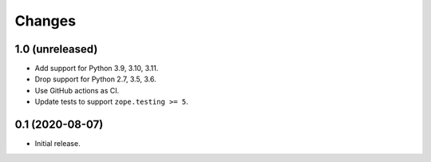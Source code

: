 =======
Changes
=======


1.0 (unreleased)
================

- Add support for Python 3.9, 3.10, 3.11.

- Drop support for Python 2.7, 3.5, 3.6.

- Use GitHub actions as CI.

- Update tests to support ``zope.testing >= 5``.


0.1 (2020-08-07)
================

- Initial release.
